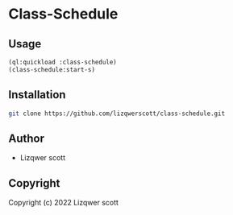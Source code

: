 * Class-Schedule

** Usage
#+begin_src lisp
  (ql:quickload :class-schedule)
  (class-schedule:start-s)
#+end_src
** Installation
#+begin_src bash
  git clone https://github.com/lizqwerscott/class-schedule.git
#+end_src
** Author

+ Lizqwer scott

** Copyright

Copyright (c) 2022 Lizqwer scott
